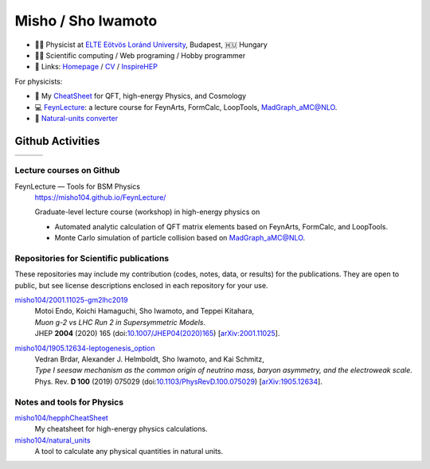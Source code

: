 *********************
 Misho / Sho Iwamoto
*********************

* 👨‍🔬 Physicist at `ELTE Eötvös Loránd University <http://pppheno.elte.hu/>`_, Budapest, 🇭🇺 Hungary
* 👨‍💻 Scientific computing / Web programing / Hobby programmer
* 🍎 Links: `Homepage <https://www.misho-web.com/>`_ / `CV <https://www.misho-web.com/phys/cv/cv.pdf>`_ / `InspireHEP <https://inspirehep.net/literature?q=exactauthor:S.Iwamoto.2>`_

For physicists:

* 🍣 My `CheatSheet <https://github.com/misho104/hepphCheatSheet/blob/master/CheatSheet.pdf>`_ for QFT, high-energy Physics, and Cosmology
* 💻 `FeynLecture <https://misho104.github.io/FeynLecture/>`_: a lecture course for FeynArts, FormCalc, LoopTools, MadGraph_aMC@NLO.
* 💱 `Natural-units converter <https://github.com/misho104/natural_units>`_

Github Activities
=================


.. |stat0| image:: https://raw.githubusercontent.com/misho104/github-profile-summary-cards/master/profile-summary-card-output/vue/0-profile-details.svg
   :height: 150

.. |stat1| image:: https://raw.githubusercontent.com/misho104/github-profile-summary-cards/master/profile-summary-card-output/vue/1-repos-per-language.svg
   :height: 150

.. |stat2| image:: https://raw.githubusercontent.com/misho104/github-profile-summary-cards/master/profile-summary-card-output/vue/2-most-commit-language.svg
   :height: 150

.. |stat3| image:: https://raw.githubusercontent.com/misho104/github-profile-summary-cards/master/profile-summary-card-output/vue/3-stats.svg
   :height: 150

+---------+---------+---------+
| |stat3| | |stat1| | |stat2| +
+---------+---------+---------+

Lecture courses on Github
-----------------------

FeynLecture — Tools for BSM Physics
   | https://misho104.github.io/FeynLecture/
   Graduate-level lecture course (workshop) in high-energy physics on

   * Automated analytic calculation of QFT matrix elements based on FeynArts, FormCalc, and LoopTools.
   * Monte Carlo simulation of particle collision based on MadGraph_aMC@NLO.


Repositories for Scientific publications
----------------------------------------

These repositories may include my contribution (codes, notes, data, or results) for the publications.
They are open to public, but see license descriptions enclosed in each repository for your use.

`misho104/2001.11025-gm2lhc2019 <https://github.com/misho104/2001.11025-gm2lhc2019>`_
   | Motoi Endo, Koichi Hamaguchi, Sho Iwamoto, and Teppei Kitahara,
   | *Muon g-2 vs LHC Run 2 in Supersymmetric Models*.
   | JHEP **2004** (2020) 165 (doi:`10.1007/JHEP04(2020)165 <https://doi.org/10.1007/JHEP04(2020)165>`_) [`arXiv:2001.11025 <https://arxiv.org/abs/2001.11025>`_].

`misho104/1905.12634-leptogenesis_option <https://github.com/misho104/1905.12634-leptogenesis_option>`_
   | Vedran Brdar, Alexander J. Helmboldt, Sho Iwamoto, and Kai Schmitz,
   | *Type I seesaw mechanism as the common origin of neutrino mass, baryon asymmetry, and the electroweak scale*.
   | Phys. Rev. **D 100** (2019) 075029 (doi:`10.1103/PhysRevD.100.075029 <https://doi.org/10.1103/PhysRevD.100.075029>`_) [`arXiv:1905.12634 <https://arxiv.org/abs/1905.12634>`_].


Notes and tools for Physics
---------------------------

`misho104/hepphCheatSheet <https://github.com/misho104/hepphCheatSheet>`_
   My cheatsheet for high-energy physics calculations.

`misho104/natural_units <https://github.com/misho104/natural_units>`_
   A tool to calculate any physical quantities in natural units.

